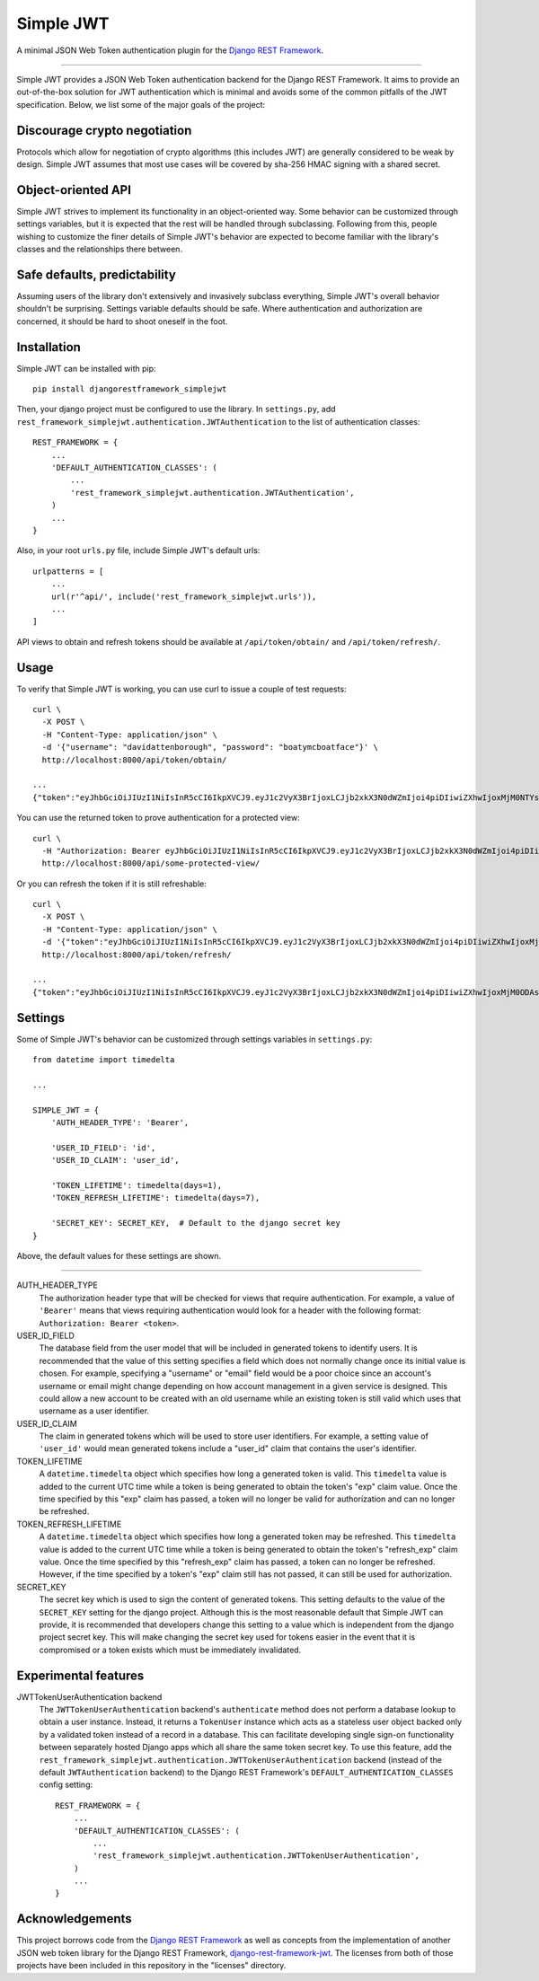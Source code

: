 Simple JWT
==========

A minimal JSON Web Token authentication plugin for the `Django REST Framework
<http://www.django-rest-framework.org/>`_.

.. image:: https://travis-ci.org/davesque/django-rest-framework-simplejwt.svg?branch=master
  :target: https://travis-ci.org/davesque/django-rest-framework-simplejwt
.. image:: https://codecov.io/gh/davesque/django-rest-framework-simplejwt/branch/master/graph/badge.svg
  :target: https://codecov.io/gh/davesque/django-rest-framework-simplejwt

-------------------------------------------------------------------------------

Simple JWT provides a JSON Web Token authentication backend for the Django REST
Framework.  It aims to provide an out-of-the-box solution for JWT
authentication which is minimal and avoids some of the common pitfalls of the
JWT specification.  Below, we list some of the major goals of the project:

Discourage crypto negotiation
-----------------------------

Protocols which allow for negotiation of crypto algorithms (this includes JWT)
are generally considered to be weak by design.  Simple JWT assumes that most
use cases will be covered by sha-256 HMAC signing with a shared secret.

Object-oriented API
-------------------

Simple JWT strives to implement its functionality in an object-oriented
way.  Some behavior can be customized through settings variables, but it is
expected that the rest will be handled through subclassing.  Following from
this, people wishing to customize the finer details of Simple JWT's behavior
are expected to become familiar with the library's classes and the
relationships there between.

Safe defaults, predictability
-----------------------------

Assuming users of the library don't extensively and invasively subclass
everything, Simple JWT's overall behavior shouldn't be surprising.  Settings
variable defaults should be safe.  Where authentication and authorization are
concerned, it should be hard to shoot oneself in the foot.

Installation
------------

Simple JWT can be installed with pip::

  pip install djangorestframework_simplejwt

Then, your django project must be configured to use the library.  In
``settings.py``, add
``rest_framework_simplejwt.authentication.JWTAuthentication`` to the list of
authentication classes::

  REST_FRAMEWORK = {
      ...
      'DEFAULT_AUTHENTICATION_CLASSES': (
          ...
          'rest_framework_simplejwt.authentication.JWTAuthentication',
      )
      ...
  }

Also, in your root ``urls.py`` file, include Simple JWT's default urls::

  urlpatterns = [
      ...
      url(r'^api/', include('rest_framework_simplejwt.urls')),
      ...
  ]

API views to obtain and refresh tokens should be available at
``/api/token/obtain/`` and ``/api/token/refresh/``.

Usage
-----

To verify that Simple JWT is working, you can use curl to issue a couple of
test requests::

  curl \
    -X POST \
    -H "Content-Type: application/json" \
    -d '{"username": "davidattenborough", "password": "boatymcboatface"}' \
    http://localhost:8000/api/token/obtain/

  ...
  {"token":"eyJhbGciOiJIUzI1NiIsInR5cCI6IkpXVCJ9.eyJ1c2VyX3BrIjoxLCJjb2xkX3N0dWZmIjoi4piDIiwiZXhwIjoxMjM0NTYsInJlZnJlc2hfZXhwIjoxMjM1MDB9.8po9BafZiPi1aaWTKYCt3q0_2eLlWabj4nfQVYXLCK8"}

You can use the returned token to prove authentication for a protected view::

  curl \
    -H "Authorization: Bearer eyJhbGciOiJIUzI1NiIsInR5cCI6IkpXVCJ9.eyJ1c2VyX3BrIjoxLCJjb2xkX3N0dWZmIjoi4piDIiwiZXhwIjoxMjM0NTYsInJlZnJlc2hfZXhwIjoxMjM1MDB9.8po9BafZiPi1aaWTKYCt3q0_2eLlWabj4nfQVYXLCK8" \
    http://localhost:8000/api/some-protected-view/

Or you can refresh the token if it is still refreshable::

  curl \
    -X POST \
    -H "Content-Type: application/json" \
    -d '{"token":"eyJhbGciOiJIUzI1NiIsInR5cCI6IkpXVCJ9.eyJ1c2VyX3BrIjoxLCJjb2xkX3N0dWZmIjoi4piDIiwiZXhwIjoxMjM0NTYsInJlZnJlc2hfZXhwIjoxMjM1MDB9.8po9BafZiPi1aaWTKYCt3q0_2eLlWabj4nfQVYXLCK8"}' \
    http://localhost:8000/api/token/refresh/

  ...
  {"token":"eyJhbGciOiJIUzI1NiIsInR5cCI6IkpXVCJ9.eyJ1c2VyX3BrIjoxLCJjb2xkX3N0dWZmIjoi4piDIiwiZXhwIjoxMjM0ODAsInJlZnJlc2hfZXhwIjoxMjM1MDB9.tTXYxsumgb7Odj9NsAAVpSaNnkS8gfAh-yjEnlW0JiQ"}

Settings
--------

Some of Simple JWT's behavior can be customized through settings variables in
``settings.py``::

  from datetime import timedelta

  ...

  SIMPLE_JWT = {
      'AUTH_HEADER_TYPE': 'Bearer',

      'USER_ID_FIELD': 'id',
      'USER_ID_CLAIM': 'user_id',

      'TOKEN_LIFETIME': timedelta(days=1),
      'TOKEN_REFRESH_LIFETIME': timedelta(days=7),

      'SECRET_KEY': SECRET_KEY,  # Default to the django secret key
  }

Above, the default values for these settings are shown.

-------------------------------------------------------------------------------

AUTH_HEADER_TYPE
  The authorization header type that will be checked for views that require
  authentication.  For example, a value of ``'Bearer'`` means that views
  requiring authentication would look for a header with the following format:
  ``Authorization: Bearer <token>``.

USER_ID_FIELD
  The database field from the user model that will be included in generated
  tokens to identify users.  It is recommended that the value of this setting
  specifies a field which does not normally change once its initial value is
  chosen.  For example, specifying a "username" or "email" field would be a
  poor choice since an account's username or email might change depending on
  how account management in a given service is designed.  This could allow a
  new account to be created with an old username while an existing token is
  still valid which uses that username as a user identifier.

USER_ID_CLAIM
  The claim in generated tokens which will be used to store user identifiers.
  For example, a setting value of ``'user_id'`` would mean generated tokens
  include a "user_id" claim that contains the user's identifier.

TOKEN_LIFETIME
  A ``datetime.timedelta`` object which specifies how long a generated token is
  valid.  This ``timedelta`` value is added to the current UTC time while a
  token is being generated to obtain the token's "exp" claim value.  Once the
  time specified by this "exp" claim has passed, a token will no longer be
  valid for authorization and can no longer be refreshed.

TOKEN_REFRESH_LIFETIME
  A ``datetime.timedelta`` object which specifies how long a generated token
  may be refreshed.  This ``timedelta`` value is added to the current UTC time
  while a token is being generated to obtain the token's "refresh_exp" claim
  value.  Once the time specified by this "refresh_exp" claim has passed, a
  token can no longer be refreshed.  However, if the time specified by a
  token's "exp" claim still has not passed, it can still be used for
  authorization.

SECRET_KEY
  The secret key which is used to sign the content of generated tokens.  This
  setting defaults to the value of the ``SECRET_KEY`` setting for the django
  project.  Although this is the most reasonable default that Simple JWT can
  provide, it is recommended that developers change this setting to a value
  which is independent from the django project secret key.  This will make
  changing the secret key used for tokens easier in the event that it is
  compromised or a token exists which must be immediately invalidated.

Experimental features
---------------------

JWTTokenUserAuthentication backend
  The ``JWTTokenUserAuthentication`` backend's ``authenticate`` method does not
  perform a database lookup to obtain a user instance.  Instead, it returns a
  ``TokenUser`` instance which acts as a stateless user object backed only by a
  validated token instead of a record in a database.  This can facilitate
  developing single sign-on functionality between separately hosted Django apps
  which all share the same token secret key.  To use this feature, add the
  ``rest_framework_simplejwt.authentication.JWTTokenUserAuthentication``
  backend (instead of the default ``JWTAuthentication`` backend) to the Django
  REST Framework's ``DEFAULT_AUTHENTICATION_CLASSES`` config setting::

    REST_FRAMEWORK = {
        ...
        'DEFAULT_AUTHENTICATION_CLASSES': (
            ...
            'rest_framework_simplejwt.authentication.JWTTokenUserAuthentication',
        )
        ...
    }

Acknowledgements
----------------

This project borrows code from the `Django REST Framework
<https://github.com/encode/django-rest-framework/>`_ as well as concepts from
the implementation of another JSON web token library for the Django REST
Framework, `django-rest-framework-jwt
<https://github.com/GetBlimp/django-rest-framework-jwt>`_.  The licenses from
both of those projects have been included in this repository in the "licenses"
directory.
